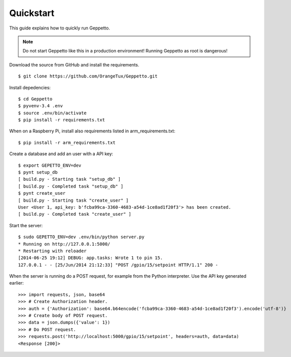 Quickstart
==========

This guide explains how to quickly run Geppetto.

.. note::

     Do not start Geppetto like this in a production environment! Running
     Geppetto as root is dangerous!

Download the source from GitHub and install the requirements.

::

    $ git clone https://github.com/OrangeTux/Geppetto.git

Install depedencies:

:: 

    $ cd Geppetto
    $ pyvenv-3.4 .env
    $ source .env/bin/activate
    $ pip install -r requirements.txt

When on a Raspberry Pi, install also requirements listed in arm_requirements.txt:

:: 

    $ pip install -r arm_requirements.txt

Create a database and add an user with a API key:

:: 

    $ export GEPETTO_ENV=dev
    $ pynt setup_db
    [ build.py - Starting task "setup_db" ]
    [ build.py - Completed task "setup_db" ]
    $ pynt create_user
    [ build.py - Starting task "create_user" ]
    User <User 1, api_key: b'fcba99ca-3360-4683-a54d-1ce8ad1f20f3'> has been created.
    [ build.py - Completed task "create_user" ]

Start the server:

::

    $ sudo GEPETTO_ENV=dev .env/bin/python server.py
    * Running on http://127.0.0.1:5000/
    * Restarting with reloader
    [2014-06-25 19:12] DEBUG: app.tasks: Wrote 1 to pin 15.
    127.0.0.1 - - [25/Jun/2014 21:12:33] "POST /gpio/15/setpoint HTTP/1.1" 200 -

When the server is running do a POST request, for example from the Python 
interpreter. Use the API key generated earlier:

::

    >>> import requests, json, base64
    >>> # Create Authorization header.
    >>> auth = {'Authorization': base64.b64encode('fcba99ca-3360-4683-a54d-1ce8ad1f20f3').encode('utf-8')}
    >>> # Create body of POST request.
    >>> data = json.dumps({'value': 1})
    >>> # Do POST request.
    >>> requests.post('http://localhost:5000/gpio/15/setpoint', headers=auth, data=data)
    <Response [200]>

